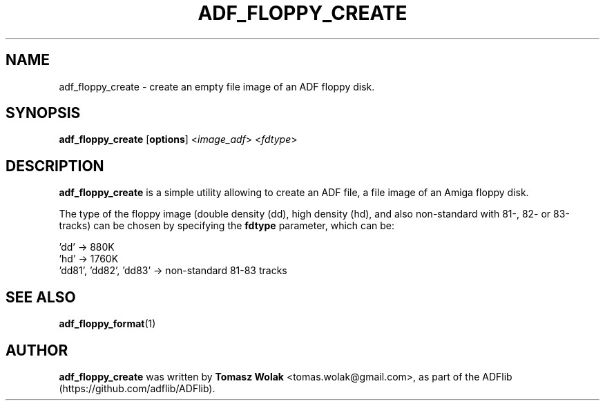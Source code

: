 .TH ADF_FLOPPY_CREATE 1 "May 2023"
.SH NAME
adf_floppy_create \- create an empty file image of an ADF floppy disk.
.SH SYNOPSIS
.B adf_floppy_create
[\fBoptions\fR] <\fIimage_adf\fR> <\fIfdtype\fR>
.SH DESCRIPTION
\fBadf_floppy_create\fR is a simple utility allowing to create an ADF file,
a file image of an Amiga floppy disk.
.PP
The type of the floppy image (double density (dd), high density (hd), and also
non-standard with 81-, 82- or 83-tracks) can be chosen by specifying
the \fBfdtype\fR parameter, which can be:

    'dd'                    -> 880K
    'hd'                    -> 1760K
    'dd81', 'dd82', 'dd83'  -> non-standard 81-83 tracks
.
.SH SEE ALSO
.BR adf_floppy_format (1)
.SH AUTHOR
\fBadf_floppy_create\fR was written by \fBTomasz Wolak\fR <tomas.wolak@gmail.com>,
as part of the ADFlib (https://github.com/adflib/ADFlib).
.PP
